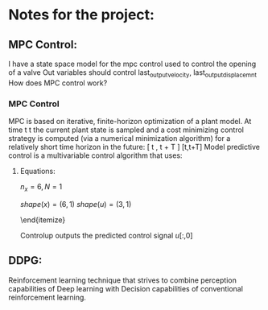* Notes for the project:

** MPC Control:
I have a state space model for the mpc control used to control the opening of a valve
Out variables should control last_output_velocity, last_output_displacemnt
How does MPC control work?

\begin{equation}
    \dot{x}(t) &= Ax(t) + Bu(t)
\end{equation}

\begin{equation}
    y(t) &= Cx(t) + Du(t)
\end{equation}

*** MPC Control
 MPC is based on iterative, finite-horizon optimization of a plant model. At time t t the current plant state is sampled and a cost minimizing control strategy is computed (via a numerical minimization algorithm) for a relatively short time horizon in the future: [ t , t + T ] [t,t+T]
Model predictive control is a multivariable control algorithm that uses:

\begin{itemize}
\item    an internal dynamic model of the process
\item    a cost function J over the receding horizon
\item    an optimization algorithm minimizing the cost function J using the control input u
\end{itemize}

**** Equations:

$n_x = 6, N = 1$

$shape(x) = (6, 1)$
$shape(u) = (3, 1)$

\begin{itemize}
    \item Variables $x, u$
    \item constraints:
    \begin{itemize}
        \item $x_{k+1} = A_d x_k + B_d u_k$
        \item $u_k >= -10$, $u_k<0$
    \end{itemize}
\end{itemize}

Controlup outputs the predicted control signal $u[:,0]$

\bold{Adapt the control methods to provide the predicted state of the system to the DDPG framework}

** DDPG:
Reinforcement learning technique that strives to combine perception capabilities of Deep learning with Decision capabilities of conventional reinforcement learning.

\begin{itemize}
    \item The perception step that gives information about the enviroment.
    \item The decision step that self actualices to get an appropiate response.
\end{itemize}
